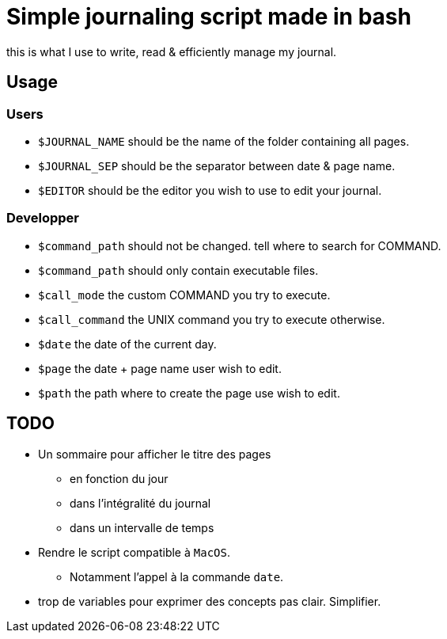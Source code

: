 = Simple journaling script made in bash

this is what I use to write, read & efficiently manage my journal.

== Usage

=== Users

* `$JOURNAL_NAME` should be the name of the folder containing all pages.
* `$JOURNAL_SEP` should be the separator between date & page name.
* `$EDITOR` should be the editor you wish to use to edit your journal.

=== Developper

* `$command_path` should not be changed. tell where to search for COMMAND.
* `$command_path` should only contain executable files.
* `$call_mode` the custom COMMAND you try to execute.
* `$call_command` the UNIX command you try to execute otherwise.
* `$date` the date of the current day.
* `$page` the date + page name user wish to edit.
* `$path` the path where to create the page use wish to edit.


== TODO

* Un sommaire pour afficher le titre des pages
** en fonction du jour
** dans l’intégralité du journal
** dans un intervalle de temps

* Rendre le script compatible à `MacOS`.
** Notamment l’appel à la commande `date`.

* trop de variables pour exprimer des concepts pas clair. Simplifier.

